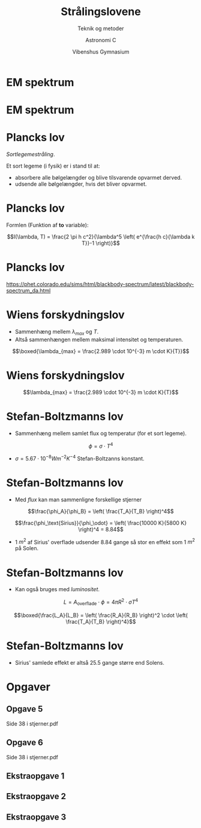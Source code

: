 #+title: Strålingslovene
#+subtitle: Teknik og metoder
#+author: Astronomi C
#+date: Vibenshus Gymnasium
# Themes: beige|black|blood|league|moon|night|serif|simple|sky|solarized|white
#+reveal_theme: sky
#+reveal_title_slide: <h2>%t</h2><h3>%s</h3><h4>%a</h4><h4>%d</h4>
#+reveal_title_slide_background:
#+reveal_extra_options: slideNumber:"c/t",progress:true,transition:"slide",navigationMode:"default",history:false,hash:true
#+options: toc:nil num:nil tags:nil timestamp:nil ^:{}



* EM spektrum


#+DOWNLOADED: /tmp/screenshot.png @ 2019-09-04 10:07:50
#+attr_html: :width 80%
[[file:img/screenshot_2019-09-04_10-07-50.png]]

* EM spektrum

#+DOWNLOADED: /tmp/screenshot.png @ 2019-09-04 10:08:21
#+attr_html: :width 80% 
[[file:img/screenshot_2019-09-04_10-08-21.png]]

* Plancks lov

/Sortlegemestråling/.

Et sort legeme (i fysik) er i stand til at:

#+attr_reveal: :frag (appear)
- absorbere alle bølgelængder og blive tilsvarende opvarmet derved.
- udsende alle bølgelængder, hvis det bliver opvarmet.

* Plancks lov
Formlen (Funktion af *to* variable):

$$I(\lambda, T) = \frac{2 \pi h c^2}{\lambda^5 \left( e^{\frac{h c}{\lambda k T}}-1 \right)}$$

#+DOWNLOADED: /tmp/screenshot.png @ 2019-09-04 10:23:53
#+attr_html: :width 80%
[[file:img/screenshot_2019-09-04_10-23-53.png]]

#+DOWNLOADED: /tmp/screenshot.png @ 2019-09-04 10:24:04
#+attr_html: :width 80%
[[file:img/screenshot_2019-09-04_10-24-04.png]]

* Plancks lov

#+DOWNLOADED: file:///home/jde/NEXTKBH/2017-2018/Astronomi_2017_2018/07_Stjerner/Stjernekompendium/Figurer/Plancks_lov.png @ 2019-09-04 10:38:16
#+attr_html: :width 40%
[[file:img/Plancks_lov_2019-09-04_10-38-16.png]]

[[https://phet.colorado.edu/sims/html/blackbody-spectrum/latest/blackbody-spectrum_da.html]]

* Wiens forskydningslov

- Sammenhæng mellem $\lambda_{max}$ og $T$.
- Altså sammenhængen mellem maksimal intensitet og temperaturen.

$$\boxed{\lambda_{max} = \frac{2.989 \cdot 10^{-3} m \cdot K}{T}}$$

* Wiens forskydningslov
$$\lambda_{max} = \frac{2.989 \cdot 10^{-3} m \cdot K}{T}$$

#+DOWNLOADED: file:///home/jde/NEXTKBH/2017-2018/Astronomi_2017_2018/07_Stjerner/Stjernekompendium/Figurer/Plancks_lov.png @ 2019-09-04 10:51:41
#+attr_html: :width 40% 
[[file:img/Plancks_lov_2019-09-04_10-51-41.png]]

* Stefan-Boltzmanns lov

- Sammenhæng mellem samlet flux og temperatur (for et sort legeme).

$$\phi = \sigma \cdot T^4$$

- $\sigma = 5.67 \cdot 10^{-8} W m^{-2}K^{-4}$ Stefan-Boltzanns konstant.

* Stefan-Boltzmanns lov
#+reveal_html: <div style="font-size: 60%;">
- Med /flux/ kan man sammenligne forskellige stjerner

$$\frac{\phi_A}{\phi_B} = \left( \frac{T_A}{T_B} \right)^4$$

#+attr_reveal: :frag (appear)
$$\frac{\phi_\text{Sirius}}{\phi_\odot} = \left( \frac{10000 K}{5800 K} \right)^4 = 8.84$$
#+attr_reveal: :frag (appear)
- 1 $m^2$ af Sirius' overflade udsender 8.84 gange så stor en effekt som 1 $m^2$ på Solen.

* Stefan-Boltzmanns lov
- Kan også bruges med /luminositet/.
#+attr_reveal: :frag (appear)
$$L = A_\text{overflade} \cdot \phi = 4 \pi R^2 \cdot \sigma T^4$$

#+attr_reveal: :frag (appear)
$$\boxed{\frac{L_A}{L_B} = \left( \frac{R_A}{R_B} \right)^2 \cdot \left( \frac{T_A}{T_B} \right)^4}$$

* Stefan-Boltzmanns lov
\begin{align*}
\frac{L_\text{Sirius}}{L_\odot} &= \left( \frac{1.7 \cdot R_{\odot}}{R_\odot} \right)^2 \cdot \left( \frac{T_\text{Sirius}}{T_\odot} \right)^4 \\
&= 1.7^2\cdot \left( \frac{10000 K}{5800 K} \right)^4 = 25.5
\end{align*}
#+attr_reveal: :frag (appear)
- Sirius' samlede effekt er altså 25.5 gange større end Solens.

* Opgaver

** Opgave 5

#+DOWNLOADED: /tmp/screenshot.png @ 2019-09-04 11:49:56
#+attr_html: :width 100%
[[file:img/screenshot_2019-09-04_11-49-56.png]]

Side 38 i stjerner.pdf
** Opgave 6

#+DOWNLOADED: /tmp/screenshot.png @ 2019-09-04 11:50:19
#+attr_html: :width 100%
[[file:img/screenshot_2019-09-04_11-50-19.png]]

Side 38 i stjerner.pdf

** Ekstraopgave 1

#+DOWNLOADED: /tmp/screenshot.png @ 2019-09-04 11:51:44
#+attr_html: :width 100%
[[file:img/screenshot_2019-09-04_11-51-44.png]]

** Ekstraopgave 2

#+DOWNLOADED: /tmp/screenshot.png @ 2019-09-04 11:52:39
#+attr_html: :width 100%
[[file:img/screenshot_2019-09-04_11-52-39.png]]

** Ekstraopgave 3

#+DOWNLOADED: /tmp/screenshot.png @ 2019-09-04 11:53:14
#+attr_html: :width 100%
[[file:img/screenshot_2019-09-04_11-53-14.png]]



